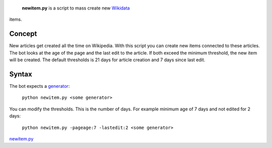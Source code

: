 **newitem.py** is a script to mass create new `Wikidata <Wikidata>`__
items.

Concept
-------

New articles get created all the time on Wikipedia. With this script you
can create new items connected to these articles. The bot looks at the
age of the page and the last edit to the article. If both exceed the
minimum threshold, the new item will be created. The default thresholds
is 21 days for article creation and 7 days since last edit.

Syntax
------

The bot expects a
`generator <Manual:Pywikipediabot/pagegenerators.py>`__:

    ``python newitem.py <some generator>``

You can modify the thresholds. This is the number of days. For example
minimum age of 7 days and not edited for 2 days:

    ``python newitem.py -pageage:7 -lastedit:2 <some generator>``

`newitem.py <category:Pywikibot scripts>`__
